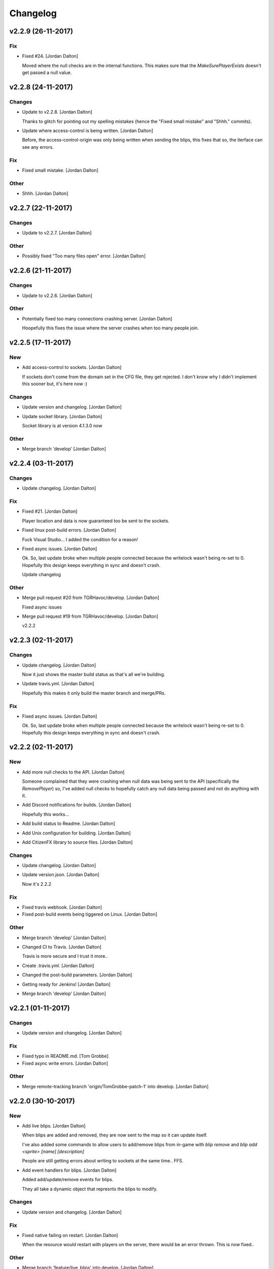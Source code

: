 Changelog
=========


v2.2.9 (26-11-2017)
-------------------

Fix
~~~
- Fixed #24. [Jordan Dalton]

  Moved where the null checks are in the internal functions. This makes sure that the `MakeSurePlayerExists` doesn't get passed a null value.


v2.2.8 (24-11-2017)
-------------------

Changes
~~~~~~~
- Update to v2.2.8. [Jordan Dalton]

  Thanks to glitch for pointing out my spelling mistakes (hence the "Fixed small mistake" and "Shhh." commits).
- Update where access-control is being written. [Jordan Dalton]

  Before, the access-control-origin was only being written when sending the blips, this fixes that so, the iterface can see any errors.

Fix
~~~
- Fixed small mistake. [Jordan Dalton]

Other
~~~~~
- Shhh. [Jordan Dalton]


v2.2.7 (22-11-2017)
-------------------

Changes
~~~~~~~
- Update to v2.2.7. [Jordan Dalton]

Other
~~~~~
- Possibly fixed "Too many files open" error. [Jordan Dalton]


v2.2.6 (21-11-2017)
-------------------

Changes
~~~~~~~
- Update to v2.2.6. [Jordan Dalton]

Other
~~~~~
- Potentially fixed too many connections crashing server. [Jordan
  Dalton]

  Hoopefully this fixes the issue where the server crashes when too many people join.


v2.2.5 (17-11-2017)
-------------------

New
~~~
- Add access-control to sockets. [Jordan Dalton]

  If sockets don't come from the domain set in the CFG file, they get rejected. I don't know why I didn't implement this sooner but, it's here now :)

Changes
~~~~~~~
- Update version and changelog. [Jordan Dalton]
- Update socket library. [Jordan Dalton]

  Socket library is at version 4.1.3.0 now

Other
~~~~~
- Merge branch 'develop' [Jordan Dalton]


v2.2.4 (03-11-2017)
-------------------

Changes
~~~~~~~
- Update changelog. [Jordan Dalton]

Fix
~~~
- Fixed #21. [Jordan Dalton]

  Player location and data is now guaranteed too be sent to the sockets.
- Fixed linux post-build errors. [Jordan Dalton]

  Fuck Visual Studio... I added the condition for a reason!
- Fixed async issues. [Jordan Dalton]

  Ok. So, last update broke when multiple people connected because the writelock wasn't being re-set to 0. Hopefully this design keeps everything in sync and doesn't crash.

  Update changelog

Other
~~~~~
- Merge pull request #20 from TGRHavoc/develop. [Jordan Dalton]

  Fixed async issues
- Merge pull request #19 from TGRHavoc/develop. [Jordan Dalton]

  v2.2.2


v2.2.3 (02-11-2017)
-------------------

Changes
~~~~~~~
- Update changelog. [Jordan Dalton]

  Now it just shows the master build status as that's all we're building.
- Update travis.yml. [Jordan Dalton]

  Hopefully this makes it only build the master branch and merge/PRs.

Fix
~~~
- Fixed async issues. [Jordan Dalton]

  Ok. So, last update broke when multiple people connected because the writelock wasn't being re-set to 0. Hopefully this design keeps everything in sync and doesn't crash.


v2.2.2 (02-11-2017)
-------------------

New
~~~
- Add more null checks to the API. [Jordan Dalton]

  Someone complained that they were crashing when null data was being sent to the API (specifically the `RemovePlayer`) so, I've added null checks to hopefully catch any null data being passed and not do anything with it.
- Add Discord notifications for builds. [Jordan Dalton]

  Hopefully this works...
- Add build status to Readme. [Jordan Dalton]
- Add Unix configuration for building. [Jordan Dalton]
- Add CitizenFX library to source files. [Jordan Dalton]

Changes
~~~~~~~
- Update changelog. [Jordan Dalton]
- Update version.json. [Jordan Dalton]

  Now it's 2.2.2

Fix
~~~
- Fixed travis webhook. [Jordan Dalton]
- Fixed post-build events being tiggered on Linux. [Jordan Dalton]

Other
~~~~~
- Merge branch 'develop' [Jordan Dalton]
- Changed CI to Travis. [Jordan Dalton]

  Travis is more secure and I trust it more..
- Create .travis.yml. [Jordan Dalton]
- Changed the post-build parameters. [Jordan Dalton]
- Getting ready for Jenkins! [Jordan Dalton]
- Merge branch 'develop' [Jordan Dalton]


v2.2.1 (01-11-2017)
-------------------

Changes
~~~~~~~
- Update version and changelog. [Jordan Dalton]

Fix
~~~
- Fixed typo in README.md. [Tom Grobbe]
- Fixed async write errors. [Jordan Dalton]

Other
~~~~~
- Merge remote-tracking branch 'origin/TomGrobbe-patch-1' into develop.
  [Jordan Dalton]


v2.2.0 (30-10-2017)
-------------------

New
~~~
- Add live blips. [Jordan Dalton]

  When blips are added and removed, they are now sent to the map so it can update itself.

  I've also added some commands to allow users to add/remove blips from in-game with `blip remove` and `blip add <sprite> [name] [description]`

  People are still getting errors about writing to sockets at the same time.. FFS.
- Add event handlers for blips. [Jordan Dalton]

  Added add/update/remove events for blips.

  They all take a dynamic object that represnts the blips to modify.

Changes
~~~~~~~
- Update version and changelog. [Jordan Dalton]

Fix
~~~
- Fixed native failing on restart. [Jordan Dalton]

  When the resource would restart with players on the server, there would be an error thrown. This is now fixed..

Other
~~~~~
- Merge branch 'feature/live_blips' into develop. [Jordan Dalton]


v2.1.10 (29-10-2017)
--------------------

Fix
~~~
- Fixed Server_OnError error. [Jordan Dalton]

  Now checking if the websocket is null before removing and disposing


v2.1.9 (29-10-2017)
-------------------

Changes
~~~~~~~
- Update changelog. [Jordan Dalton]

Fix
~~~
- Fixed server freezing issues. [Jordan Dalton]

  So, apparently the old resource would freeze the server when players left and when writing. A bunch of shit would break it and freeze the main thread. This fixes those issues and should make the resource usable...

  The client list has now been changed to a ConcurrentDictionary because I thought my locks and stuff was breaking.. Turns out wasn't the problem.

  Also fixed a error where the "playerLeft" would trigger when a player isn't in the "playerData" object.
- Fixed changelog. [Jordan Dalton]

Other
~~~~~
- Merge branch 'develop' [Jordan Dalton]


v2.1.8 (24-10-2017)
-------------------

New
~~~
- Add livemap_milliseconds to convars. [Jordan Dalton]

  Users can now change how often the data gets sent to the websockets by changing a variable in the server.cfg

Changes
~~~~~~~
- Update changelog. [Jordan Dalton]
- Update versions.json. [Jordan Dalton]

  Version is now 2.1.7

Fix
~~~
- Fixed race condition and null data. [Jordan Dalton]

  Added null checks to data being sent to the `AddPlayerData` and `UpdatePlayerData` functions to catch any errors cause by null variables.

  Tasks now wait until they have sent the data to one socket before sending data to the next.


v2.1.7 (21-10-2017)
-------------------

New
~~~
- Add error handling to update_check. [Jordan Dalton]

  Hopefully the user gets an error if the resource can't read the contents of "version.json".

Changes
~~~~~~~
- Update changelog. [Jordan Dalton]


v2.1.6 (20-10-2017)
-------------------

Changes
~~~~~~~
- Update README.md. [Jordan Dalton]
- Update README.md. [Jordan Dalton]
- Update update_check. [Jordan Dalton]

  Apparently usign Gist isn't a good idea..
- Update version.json. [Jordan Dalton]
- Update changelog. [Jordan Dalton]

Fix
~~~
- Fixed clients crashing when player leaves. [Jordan Dalton]

  I think that players were continuing to send data to the server (e.g. to update their position) when they were no longer in the session after they had already been removed. Causing some funcky bugs. @davwheat said this eased the crashing so, here it is.

  Also, the updater now uses the version.json file for the current version (don't know why I didn't use that before).

Other
~~~~~
- Merge remote-tracking branch 'origin/master' [Jordan Dalton]
- Delete test.lua. [Jordan Dalton]
- Create test.lua. [Jordan Dalton]
- Create version.json. [Jordan Dalton]
- Removed spammy prints. [Jordan Dalton]

  Server had some spammy prints.. They're gone now.


v2.1.4 (20-10-2017)
-------------------

New
~~~
- Add update_check. [Jordan Dalton]

  Resource now checks to see if it's running the latest version. Then, in 30 min intervals, checks if any updates are available.
- Add better changelog. [Jordan Dalton]

  Hopefully this is nicer to deal with when geenerating and releasing changelogs.

Changes
~~~~~~~
- Update README. [Jordan Dalton]

  Documented the `blips generate` command. Some poeple might not have known about it otherwise.
- Update changelog. [Jordan Dalton]
- Update changelog. [Jordan Dalton]
- Update changelog file extension. [Jordan Dalton]

  Apparently Github doesn't render RST text normally so hopefully putting the file extension will make it nice and pretty.
- Update readme. [Jordan Dalton]

  Updated the readme to avoid confussion.. My bad.

Fix
~~~
- Fixed rare error. [Jordan Dalton]

  When a client disconnectes from the WS when the `SendWebsocketData` function is ran, an error is thrown.. It was pretty rare and I don't know if this has fixed it but, it looks like it should.

Other
~~~~~
- Removed spammy traces. [Jordan Dalton]

  When updating stuff, I would trace to console. This could create spam (espesially with frequently updated values).
- Merge pull request #9 from TGRHavoc/develop. [Jordan Dalton]

  Fixed listener only listening on loopback address


v2.1.3 (10-10-2017)
-------------------

Fix
~~~
- Fixed listener only listening on loopback address. [Jordan Dalton]

  Caused some issues when trying to expose the sockets to the internet.. My bad.

Other
~~~~~
- Merge pull request #7 from TGRHavoc/develop. [Jordan Dalton]

  Develop


v2.1.2 (24-09-2017)
-------------------

Changes
~~~~~~~
- Update readme. [Jordan Dalton]

  Readme is now as complete as I want to make it.. It's probably going to get updated again...
- Update server comments. [Jordan Dalton]

  The server Lua files now have comments and stuff. It's probably not the best but, it'll do.

  I'm done for the day.. Time to play some games :D
- Update socketHandler (Fixes #6) [Jordan Dalton]

  I wasn't locking the client list when sending them playerData, this lead to multiple writes being completed at the same time (the playerData and playerLeft).
- Update readme. [Jordan Dalton]

  Readme now contains some more relevant information, still needs to be fully-updated though.
- Update newtonsoft package. [Jordan Dalton]

  Didn't use the PCL version of the library, this should fix any issues with it running on Linux.
- Update changelog. [Jordan Dalton]

Fix
~~~
- Fixed debugLevel.None bug. [Jordan Dalton]

  Just added an extra check to the Log function to make sure that when "LogLevel.None" is used, no logs are shown.

Other
~~~~~
- Merge branch 'hotfix/comments' into develop. [Jordan Dalton]
- Removed temporary code. [Jordan Dalton]

  Removed some code that I added to make testing easier, this includes the "kill" command and giving the player weapons when they spawn.


v2.1.1 (20-09-2017)
-------------------

New
~~~
- Add changelog. [Jordan Dalton]

  There's now a changelog! Yey

Changes
~~~~~~~
- Update how players are handled. [Jordan Dalton]

  When players leave the server, they are now removed from the data and the websockets now know about it.

  Socket data is now sent by the server every .5 seconds instead of waiting for the client to send a message.


v2.1.0 (19-09-2017)
-------------------

New
~~~
- Add vehicle icons. [Jordan Dalton]

  Player's icon now changes when they enter/exit vehicles.
- Add allow-origin header. [Jordan Dalton]

  Users can now restrict who can request the blip data via HTTP.
- Added blip helper (Fixes #2) [Jordan Dalton]

  Technically this doesn't fix #2 but, I have added all the available blips to the UI and this. So..
- Add blips.json file (Fixes #5) [Jordan Dalton]

  Blips that are generated are now saved to a file, this file is then exposed to the web and can be gotten by HTTP requets.
- Add default client file. [Jordan Dalton]

  Added the default live_map client file.

  This keeps track of the following:
  - Player position
  - Vehicle (if in one)
  - License Plate (if in vehicle)
  - Weapon (uses a reverse hash function to get the name)
- Add reverse hash file. [Jordan Dalton]

  Added a file to make it easy to reverse a weapon's hash to get it's name. Also, something for the server owners to mess with f they want :P
- Add ability to remove players and data. [Jordan Dalton]

  You can now remove players or ttheir data from the object that is sent via websockets.

Changes
~~~~~~~
- Update gitignore. [Jordan Dalton]
- Update blip stuff. [Jordan Dalton]

  Like a lot of shit here
  - Blips get saved when server stops
  - Blips get loaded on resource start
  - Blip coords are now rounded to 2dp
  - Blip indexes are now strings (had some issues when they were numbers.. fucking hate Lua)
  - Added some new event handlers
    - AddBlip = Adds a blip to the blips table
    - UpdateBlip = Updates a blip in the table
- Updated live_map binary. [Jordan Dalton]

  Latest compiled library from the source files.. Apparently didn't commit eariler :O
- Update readme. [Jordan Dalton]

  Changed the readme to better reflect the addon.
- Update blip generation (Fixes #3) [Jordan Dalton]

  Blips are generated from the client so, they're unique to each server :)

Fix
~~~
- Fixed Remove events not being registered. [Jordan Dalton]

  Yeah.. I kind of forgot to register them, now they can actually be used :D

Other
~~~~~
- Merge branch 'develop' [Jordan Dalton]
- Merge branch 'feature/vehicle_icons' into develop. [Jordan Dalton]
- Removed old files. [Jordan Dalton]

  Old files aren't needed anymore and have been removed.
- A wild license appears! [Jordan Dalton]

  Added a license to the project
- Forgot to update __resource.lua. [Jordan Dalton]

  Shhh..
- Slighly better logging. [Jordan Dalton]

  Added a "log hierarchy" so that the console doesn't get spammed with text if the user doesn't want it to.
- FXServer Update (fixes #1) [Jordan Dalton]

  Main changes are that this version now works with FX server (only tested on 374)

  New socket server
  - Now uses the "deniszykov.WebSocketListener" library for that shiz (kinda fixes #4)


v2.0.0 (17-09-2017)
-------------------

Changes
~~~~~~~
- Update resource_manifest_version to the latest(?) one. [Jordan Dalton]

  This will allow the script to use the latest natives on the server and client

Other
~~~~~
- The start of FX compatability. [Jordan Dalton]

  Started to change the code over so that it will be compatiable with the latest FX-Server
  This means I've had to change the websocket library to one that is PCL compatiable.


v1.0.0 (24-05-2017)
-------------------

New
~~~
- Add vehicle data with player data. [Jordan Dalton]

  Vehicle data is now attached to the player object and sent over websockets.
- Add resource_manifest_version. [Jordan Dalton]

  Apparently it's going to be required in future so, I'm going to add it now
- Add readme. [Jordan Dalton]

  Holy mother of... Documentation !!!
- Add utility events. [Jordan Dalton]

  Added events to allow developers to
  - Add blipss to the map
  - Add data to players (strings and floats)
- Add blip helper. [Jordan Dalton]

  "blip_helper.lua" is used to translate the blip type that GTA uses (integers) to the type the interface uses (strings).
- Add ability to add custom data to players. [Jordan Dalton]

  Making it easier to add custom data to player such as their job. Also moved from the player name being the identifier.
- Add license and gas station blips. [Jordan Dalton]
- Add default SSL stuff. [Jordan Dalton]

  Secure websockets are now done over a self-signed certificate.
  If you want to use SSL properly, I suggest using your own cert.
- Add SSL support. [Jordan Dalton]
- Add lua files. [Jordan Dalton]

  Added the files for the FiveM server to interact with the live map library.
- Add clear JArrays when stopped. [Jordan Dalton]

  When the socket server is stopped, the JArrays are cleared.

Changes
~~~~~~~
- Update websocket handler. [Jordan Dalton]

  Data sent to the websocket is now split by the space character, allows for additional arguments to be passed in case it's needed in future.
- Update readme. [Jordan Dalton]
- Update comments. [Jordan Dalton]

  My comments were wrong... They're now correct.
- Update O'Neil Ranch icon. [Jordan Dalton]

  Changed the O'Neil ranch icon to an animal instead of the jail icon
- Update to use SSL. [Jordan Dalton]
- Update lua files for SSL. [Jordan Dalton]
- Update binaries. [Jordan Dalton]

Other
~~~~~
- Removed file writer and console.writelines. [Jordan Dalton]

  Pretty much all the Console.WriteLine's have been changed to Debug,WriteLine and I've removed the file writer.

  The websocket server now defaults back to the insecure websocket protocol when the certificate couldn't be loaded.
- Remove license. [Jordan Dalton]
- Remove self-signed certs. [Jordan Dalton]


v0.0.0 (21-05-2017)
-------------------

New
~~~
- Add C# source. [Jordan Dalton]

  Added the C# source code needed for the game server.


